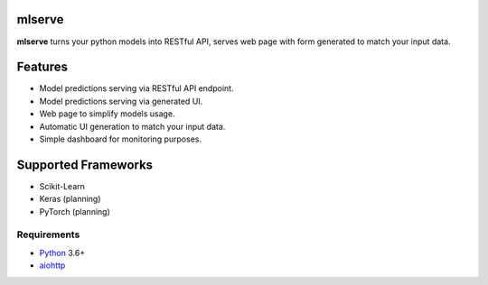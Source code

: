 mlserve
=======
.. image:: https://travis-ci.com/jettify/mlserve.svg?branch=master
    :target: https://travis-ci.com/jettify/mlserve
.. image:: https://codecov.io/gh/jettify/mlserve/branch/master/graph/badge.svg
    :target: https://codecov.io/gh/jettify/mlserve
.. image:: https://api.codeclimate.com/v1/badges/1ff813d5cad2d702cbf1/maintainability
   :target: https://codeclimate.com/github/jettify/mlserve/maintainability
   :alt: Maintainability
.. image:: https://img.shields.io/pypi/v/mlserve.svg
    :target: https://pypi.python.org/pypi/mlserve

**mlserve** turns your python models into RESTful API, serves web page with
form generated to match your input data.


Features
========
* Model predictions serving via RESTful API endpoint.
* Model predictions serving via generated UI.
* Web page to simplify models usage.
* Automatic UI generation to match your input data.
* Simple dashboard for monitoring purposes.


Supported Frameworks
====================
* Scikit-Learn
* Keras (planning)
* PyTorch (planning)


Requirements
------------

* Python_ 3.6+
* aiohttp_

.. _PEP492: https://www.python.org/dev/peps/pep-0492/
.. _Python: https://www.python.org
.. _aiohttp: https://github.com/aio-libs/aiohttp
.. _asyncio: http://docs.python.org/3.6/library/asyncio.html
.. _uvloop: https://github.com/MagicStack/uvloop
